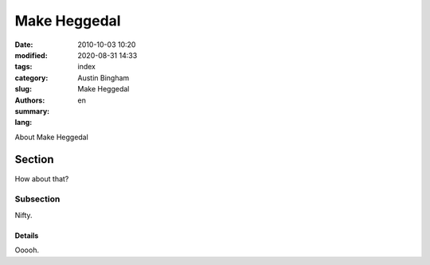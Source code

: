 Make Heggedal
#############

:date: 2010-10-03 10:20
:modified: 2020-08-31 14:33
:tags: 
:category: 
:slug: index
:authors: Austin Bingham
:summary: Make Heggedal
:lang: en

About Make Heggedal

Section
=======

How about that?

Subsection
----------

Nifty.

Details
+++++++

Ooooh.